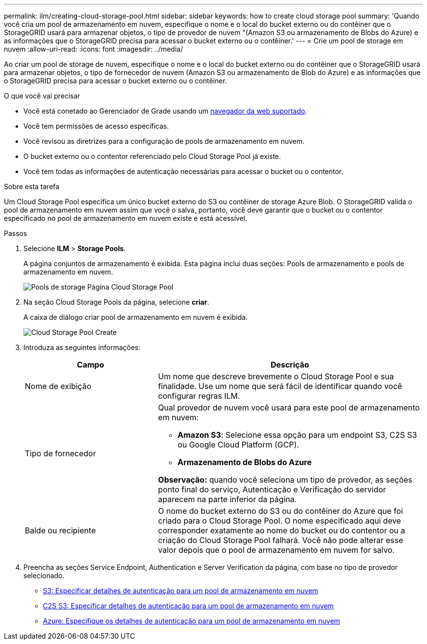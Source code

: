 ---
permalink: ilm/creating-cloud-storage-pool.html 
sidebar: sidebar 
keywords: how to create cloud storage pool 
summary: 'Quando você cria um pool de armazenamento em nuvem, especifique o nome e o local do bucket externo ou do contêiner que o StorageGRID usará para armazenar objetos, o tipo de provedor de nuvem "(Amazon S3 ou armazenamento de Blobs do Azure) e as informações que o StorageGRID precisa para acessar o bucket externo ou o contêiner.' 
---
= Crie um pool de storage em nuvem
:allow-uri-read: 
:icons: font
:imagesdir: ../media/


[role="lead"]
Ao criar um pool de storage de nuvem, especifique o nome e o local do bucket externo ou do contêiner que o StorageGRID usará para armazenar objetos, o tipo de fornecedor de nuvem (Amazon S3 ou armazenamento de Blob do Azure) e as informações que o StorageGRID precisa para acessar o bucket externo ou o contêiner.

.O que você vai precisar
* Você está conetado ao Gerenciador de Grade usando um xref:../admin/web-browser-requirements.adoc[navegador da web suportado].
* Você tem permissões de acesso específicas.
* Você revisou as diretrizes para a configuração de pools de armazenamento em nuvem.
* O bucket externo ou o contentor referenciado pelo Cloud Storage Pool já existe.
* Você tem todas as informações de autenticação necessárias para acessar o bucket ou o contentor.


.Sobre esta tarefa
Um Cloud Storage Pool especifica um único bucket externo do S3 ou contêiner de storage Azure Blob. O StorageGRID valida o pool de armazenamento em nuvem assim que você o salva, portanto, você deve garantir que o bucket ou o contentor especificado no pool de armazenamento em nuvem existe e está acessível.

.Passos
. Selecione *ILM* > *Storage Pools*.
+
A página conjuntos de armazenamento é exibida. Esta página inclui duas seções: Pools de armazenamento e pools de armazenamento em nuvem.

+
image::../media/storage_pools_page_cloud_storage_pool.png[Pools de storage Página Cloud Storage Pool]

. Na seção Cloud Storage Pools da página, selecione *criar*.
+
A caixa de diálogo criar pool de armazenamento em nuvem é exibida.

+
image::../media/cloud_storage_pool_create.png[Cloud Storage Pool Create]

. Introduza as seguintes informações:
+
[cols="1a,2a"]
|===
| Campo | Descrição 


 a| 
Nome de exibição
 a| 
Um nome que descreve brevemente o Cloud Storage Pool e sua finalidade. Use um nome que será fácil de identificar quando você configurar regras ILM.



 a| 
Tipo de fornecedor
 a| 
Qual provedor de nuvem você usará para este pool de armazenamento em nuvem:

** *Amazon S3*: Selecione essa opção para um endpoint S3, C2S S3 ou Google Cloud Platform (GCP).
** *Armazenamento de Blobs do Azure*


*Observação:* quando você seleciona um tipo de provedor, as seções ponto final do serviço, Autenticação e Verificação do servidor aparecem na parte inferior da página.



 a| 
Balde ou recipiente
 a| 
O nome do bucket externo do S3 ou do contêiner do Azure que foi criado para o Cloud Storage Pool. O nome especificado aqui deve corresponder exatamente ao nome do bucket ou do contentor ou a criação do Cloud Storage Pool falhará. Você não pode alterar esse valor depois que o pool de armazenamento em nuvem for salvo.

|===
. Preencha as seções Service Endpoint, Authentication e Server Verification da página, com base no tipo de provedor selecionado.
+
** xref:s3-authentication-details-for-cloud-storage-pool.adoc[S3: Especificar detalhes de autenticação para um pool de armazenamento em nuvem]
** xref:c2s-s3-authentication-details-for-cloud-storage-pool.adoc[C2S S3: Especificar detalhes de autenticação para um pool de armazenamento em nuvem]
** xref:azure-authentication-details-for-cloud-storage-pool.adoc[Azure: Especifique os detalhes de autenticação para um pool de armazenamento em nuvem]



